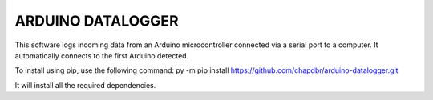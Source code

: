 ARDUINO DATALOGGER
==================
This software logs incoming data from an Arduino microcontroller connected
via a serial port to a computer. It automatically connects
to the first Arduino detected.

To install using pip, use the following command: py -m pip install https://github.com/chapdbr/arduino-datalogger.git

It will install all the required dependencies.